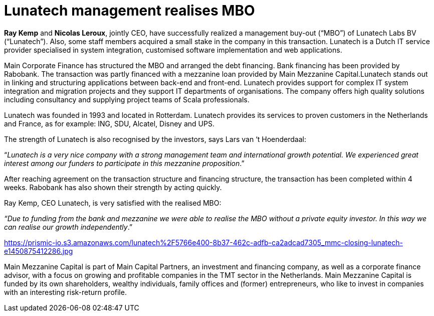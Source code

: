 = Lunatech management realises MBO
:hp-image: https://prismic-io.s3.amazonaws.com/lunatech%2F5700e459-d55f-48dd-bede-140ea1d1928f_lunatech_logo_line_rgb_pos_a.png
:published_at: 2015-12-22
:hp-tags: company, 

*Ray Kemp* and *Nicolas Leroux*, jointly CEO, have successfully realized a management buy-out (“MBO”) of Lunatech Labs BV (“Lunatech”). Also, some staff members acquired a small stake in the company in this transaction. Lunatech is a Dutch IT service provider specialised in system integration, customised software implementation and web applications.

Main Corporate Finance has structured the MBO and arranged the debt financing. Bank financing has been provided by Rabobank. The transaction was partly financed with a mezzanine loan provided by Main Mezzanine Capital.Lunatech stands out in linking and structuring applications between back-end and front-end. Lunatech provides support for complex IT system integration and migration projects and they support IT departments of organisations. The company offers high quality solutions including consultancy and supplying project teams of Scala professionals.

Lunatech was founded in 1993 and located in Rotterdam. Lunatech provides its services to proven customers in the Netherlands and France, as for example: ING, SDU, Alcatel, Disney and UPS.

The strength of Lunatech is also recognised by the investors, says Lars van ‘t Hoenderdaal:

“_Lunatech is a very nice company with a strong management team and international growth potential. We experienced great interest among our funders to participate in this mezzanine proposition_.”

After reaching agreement on the transaction structure and financing structure, the transaction has been completed within 4 weeks. Rabobank has also shown their strength by acting quickly.

Ray Kemp, CEO Lunatech, is very satisfied with the realised MBO:

_“Due to funding from the bank and mezzanine we were able to realise the MBO without a private equity investor. In this way we can realise our growth independently_.”

https://prismic-io.s3.amazonaws.com/lunatech%2F5766e400-8b37-462c-adfb-ca2adcad7305_mmc-closing-lunatech-e1450875412286.jpg

Main Mezzanine Capital is part of Main Capital Partners, an investment and financing company, as well as a corporate finance advisor, with a focus on growing and profitable companies in the TMT sector in the Netherlands. Main Mezzanine Capital is funded by its own shareholders, wealthy individuals, family offices and (former) entrepreneurs, who like to invest in companies with an interesting risk-return profile.


